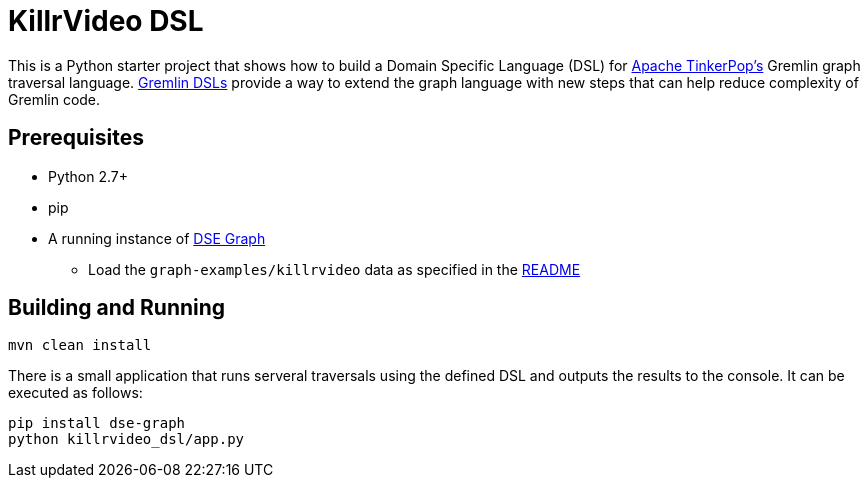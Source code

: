 KillrVideo DSL
==============

This is a Python starter project that shows how to build a Domain Specific Language (DSL) for
link:http://tinkerpop.apache.org/[Apache TinkerPop's] Gremlin graph traversal language.
link:http://tinkerpop.apache.org/docs/current/reference/#dsl[Gremlin DSLs] provide a way to extend the graph language
with new steps that can help reduce complexity of Gremlin code.

Prerequisites
-------------

* Python 2.7+
* pip
* A running instance of link:https://www.datastax.com/products/datastax-enterprise-graph[DSE Graph]
** Load the `graph-examples/killrvideo` data as specified in the link:https://github.com/datastax/graph-examples/blob/master/killrvideo/README.md[README]

Building and Running
--------------------

[source,text]
mvn clean install

There is a small application that runs serveral traversals using the defined DSL and outputs the results to the
console. It can be executed as follows:

[source,text]
pip install dse-graph
python killrvideo_dsl/app.py

